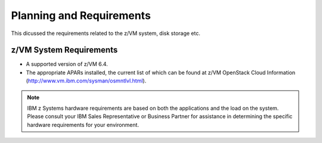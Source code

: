 .. _planning:

=========================
Planning and Requirements
=========================

This dicussed the requirements related to the z/VM system, disk storage etc.

z/VM System Requirements
------------------------

* A supported version of z/VM 6.4.

* The appropriate APARs installed, the current list of which can be found at z/VM OpenStack Cloud Information
  (http://www.vm.ibm.com/sysman/osmntlvl.html).

.. note::

  IBM z Systems hardware requirements are based on both the applications and the load on the
  system. Please consult your IBM Sales Representative or Business Partner for assistance in determining
  the specific hardware requirements for your environment.

